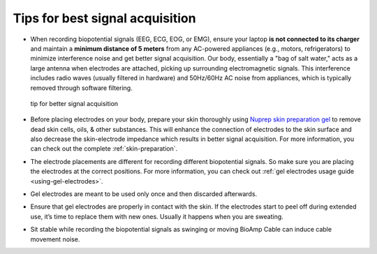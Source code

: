 .. _tips:

Tips for best signal acquisition
#################################

- When recording biopotential signals (EEG, ECG, EOG, or EMG), ensure your laptop **is not connected to its charger** 
  and maintain a **minimum distance of 5 meters** from any AC-powered appliances (e.g., motors, refrigerators) to 
  minimize interference noise and get better signal acquisition. Our body, essentially a "bag of salt water," acts as a large antenna when electrodes 
  are attached, picking up surrounding electromagnetic signals. This interference includes radio waves (usually filtered in hardware) and 50Hz/60Hz AC noise from appliances, which is typically removed through software 
  filtering.
  
  .. figure:: ../media/precaution-measures-for-better-signals.*
     :align: center
     :alt: tip for better signal acquisition

     tip for better signal acquisition
- Before placing electrodes on your body, prepare your skin thoroughly using `Nuprep skin preparation gel <https://store.upsidedownlabs.tech/product/nuprep-gel/>`_ to remove dead skin cells, 
  oils, & other substances. This will enhance the connection of electrodes to the skin surface and also decrease the 
  skin-electrode impedance which results in better signal acquisition. For more information, you can check out the complete :ref:`skin-preparation`.

- The electrode placements are different for recording different biopotential signals. So make sure you are placing the 
  electrodes at the correct positions. For more information, you can check out :ref:`gel electrodes usage guide <using-gel-electrodes>`.

- Gel electrodes are meant to be used only once and then discarded afterwards.

- Ensure that gel electrodes are properly in contact with the skin. If the electrodes start to peel off during extended 
  use, it’s time to replace them with new ones. Usually it happens when you are sweating.

- Sit stable while recording the biopotential signals as swinging or moving BioAmp Cable can induce cable movement noise.
